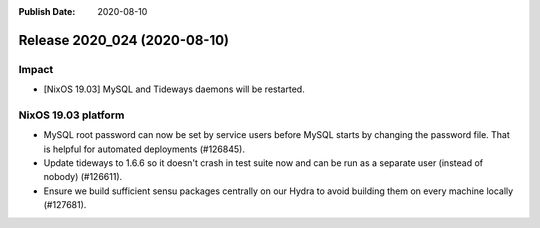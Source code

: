 :Publish Date: 2020-08-10

Release 2020_024 (2020-08-10)
-----------------------------

Impact
^^^^^^

* [NixOS 19.03] MySQL and Tideways daemons will be restarted.


NixOS 19.03 platform
^^^^^^^^^^^^^^^^^^^^

* MySQL root password can now be set by service users before MySQL starts
  by changing the password file. That is helpful for automated deployments (#126845).
* Update tideways to 1.6.6 so it doesn't crash in test suite now and can be
  run as a separate user (instead of nobody) (#126611).
* Ensure we build sufficient sensu packages centrally on our Hydra to avoid
  building them on every machine locally (#127681).


.. vim: set spell spelllang=en:

